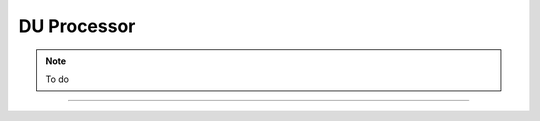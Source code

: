.. _du_processor: 

DU Processor
############

.. note::
   To do

-----

.. Add the following to TOCTREE once populated: 
   RRC_du.rst
   F1AP_cu.rst

